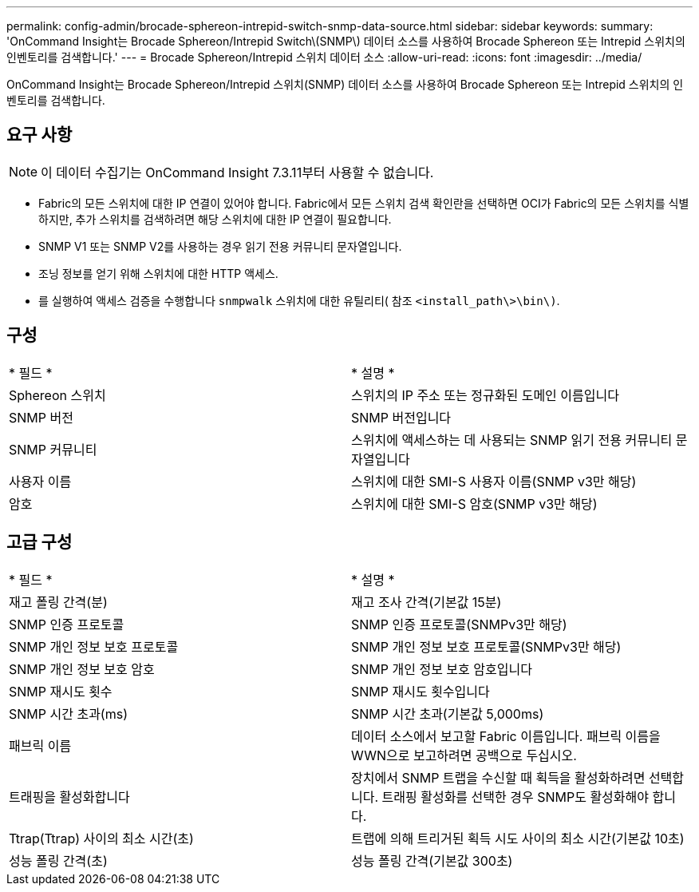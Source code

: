 ---
permalink: config-admin/brocade-sphereon-intrepid-switch-snmp-data-source.html 
sidebar: sidebar 
keywords:  
summary: 'OnCommand Insight는 Brocade Sphereon/Intrepid Switch\(SNMP\) 데이터 소스를 사용하여 Brocade Sphereon 또는 Intrepid 스위치의 인벤토리를 검색합니다.' 
---
= Brocade Sphereon/Intrepid 스위치 데이터 소스
:allow-uri-read: 
:icons: font
:imagesdir: ../media/


[role="lead"]
OnCommand Insight는 Brocade Sphereon/Intrepid 스위치(SNMP) 데이터 소스를 사용하여 Brocade Sphereon 또는 Intrepid 스위치의 인벤토리를 검색합니다.



== 요구 사항

[NOTE]
====
이 데이터 수집기는 OnCommand Insight 7.3.11부터 사용할 수 없습니다.

====
* Fabric의 모든 스위치에 대한 IP 연결이 있어야 합니다. Fabric에서 모든 스위치 검색 확인란을 선택하면 OCI가 Fabric의 모든 스위치를 식별하지만, 추가 스위치를 검색하려면 해당 스위치에 대한 IP 연결이 필요합니다.
* SNMP V1 또는 SNMP V2를 사용하는 경우 읽기 전용 커뮤니티 문자열입니다.
* 조닝 정보를 얻기 위해 스위치에 대한 HTTP 액세스.
* 를 실행하여 액세스 검증을 수행합니다 `snmpwalk` 스위치에 대한 유틸리티( 참조 `<install_path\>\bin\)`.




== 구성

|===


| * 필드 * | * 설명 * 


 a| 
Sphereon 스위치
 a| 
스위치의 IP 주소 또는 정규화된 도메인 이름입니다



 a| 
SNMP 버전
 a| 
SNMP 버전입니다



 a| 
SNMP 커뮤니티
 a| 
스위치에 액세스하는 데 사용되는 SNMP 읽기 전용 커뮤니티 문자열입니다



 a| 
사용자 이름
 a| 
스위치에 대한 SMI-S 사용자 이름(SNMP v3만 해당)



 a| 
암호
 a| 
스위치에 대한 SMI-S 암호(SNMP v3만 해당)

|===


== 고급 구성

|===


| * 필드 * | * 설명 * 


 a| 
재고 폴링 간격(분)
 a| 
재고 조사 간격(기본값 15분)



 a| 
SNMP 인증 프로토콜
 a| 
SNMP 인증 프로토콜(SNMPv3만 해당)



 a| 
SNMP 개인 정보 보호 프로토콜
 a| 
SNMP 개인 정보 보호 프로토콜(SNMPv3만 해당)



 a| 
SNMP 개인 정보 보호 암호
 a| 
SNMP 개인 정보 보호 암호입니다



 a| 
SNMP 재시도 횟수
 a| 
SNMP 재시도 횟수입니다



 a| 
SNMP 시간 초과(ms)
 a| 
SNMP 시간 초과(기본값 5,000ms)



 a| 
패브릭 이름
 a| 
데이터 소스에서 보고할 Fabric 이름입니다. 패브릭 이름을 WWN으로 보고하려면 공백으로 두십시오.



 a| 
트래핑을 활성화합니다
 a| 
장치에서 SNMP 트랩을 수신할 때 획득을 활성화하려면 선택합니다. 트래핑 활성화를 선택한 경우 SNMP도 활성화해야 합니다.



 a| 
Ttrap(Ttrap) 사이의 최소 시간(초)
 a| 
트랩에 의해 트리거된 획득 시도 사이의 최소 시간(기본값 10초)



 a| 
성능 폴링 간격(초)
 a| 
성능 폴링 간격(기본값 300초)

|===